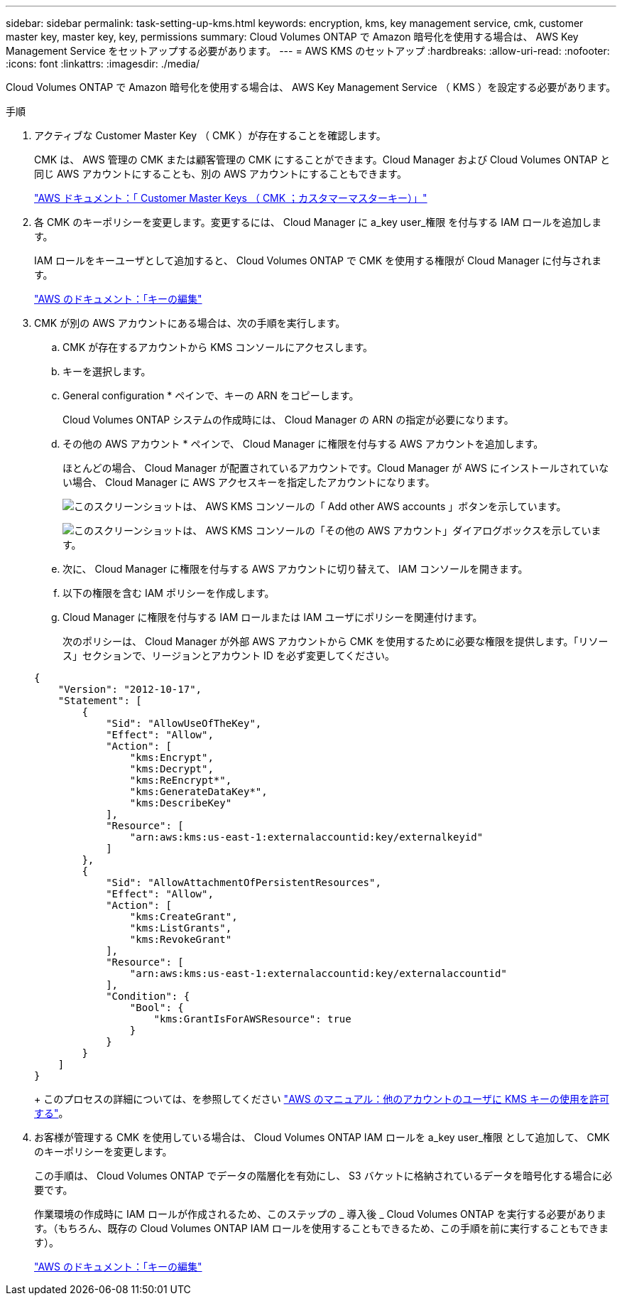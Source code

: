 ---
sidebar: sidebar 
permalink: task-setting-up-kms.html 
keywords: encryption, kms, key management service, cmk, customer master key, master key, key, permissions 
summary: Cloud Volumes ONTAP で Amazon 暗号化を使用する場合は、 AWS Key Management Service をセットアップする必要があります。 
---
= AWS KMS のセットアップ
:hardbreaks:
:allow-uri-read: 
:nofooter: 
:icons: font
:linkattrs: 
:imagesdir: ./media/


[role="lead"]
Cloud Volumes ONTAP で Amazon 暗号化を使用する場合は、 AWS Key Management Service （ KMS ）を設定する必要があります。

.手順
. アクティブな Customer Master Key （ CMK ）が存在することを確認します。
+
CMK は、 AWS 管理の CMK または顧客管理の CMK にすることができます。Cloud Manager および Cloud Volumes ONTAP と同じ AWS アカウントにすることも、別の AWS アカウントにすることもできます。

+
https://docs.aws.amazon.com/kms/latest/developerguide/concepts.html#master_keys["AWS ドキュメント：「 Customer Master Keys （ CMK ；カスタマーマスターキー）」"^]

. 各 CMK のキーポリシーを変更します。変更するには、 Cloud Manager に a_key user_権限 を付与する IAM ロールを追加します。
+
IAM ロールをキーユーザとして追加すると、 Cloud Volumes ONTAP で CMK を使用する権限が Cloud Manager に付与されます。

+
https://docs.aws.amazon.com/kms/latest/developerguide/editing-keys.html["AWS のドキュメント：「キーの編集"^]

. CMK が別の AWS アカウントにある場合は、次の手順を実行します。
+
.. CMK が存在するアカウントから KMS コンソールにアクセスします。
.. キーを選択します。
.. General configuration * ペインで、キーの ARN をコピーします。
+
Cloud Volumes ONTAP システムの作成時には、 Cloud Manager の ARN の指定が必要になります。

.. その他の AWS アカウント * ペインで、 Cloud Manager に権限を付与する AWS アカウントを追加します。
+
ほとんどの場合、 Cloud Manager が配置されているアカウントです。Cloud Manager が AWS にインストールされていない場合、 Cloud Manager に AWS アクセスキーを指定したアカウントになります。

+
image:screenshot_cmk_add_accounts.gif["このスクリーンショットは、 AWS KMS コンソールの「 Add other AWS accounts 」ボタンを示しています。"]

+
image:screenshot_cmk_add_accounts_dialog.gif["このスクリーンショットは、 AWS KMS コンソールの「その他の AWS アカウント」ダイアログボックスを示しています。"]

.. 次に、 Cloud Manager に権限を付与する AWS アカウントに切り替えて、 IAM コンソールを開きます。
.. 以下の権限を含む IAM ポリシーを作成します。
.. Cloud Manager に権限を付与する IAM ロールまたは IAM ユーザにポリシーを関連付けます。
+
次のポリシーは、 Cloud Manager が外部 AWS アカウントから CMK を使用するために必要な権限を提供します。「リソース」セクションで、リージョンとアカウント ID を必ず変更してください。

+
[source, json]
----
{
    "Version": "2012-10-17",
    "Statement": [
        {
            "Sid": "AllowUseOfTheKey",
            "Effect": "Allow",
            "Action": [
                "kms:Encrypt",
                "kms:Decrypt",
                "kms:ReEncrypt*",
                "kms:GenerateDataKey*",
                "kms:DescribeKey"
            ],
            "Resource": [
                "arn:aws:kms:us-east-1:externalaccountid:key/externalkeyid"
            ]
        },
        {
            "Sid": "AllowAttachmentOfPersistentResources",
            "Effect": "Allow",
            "Action": [
                "kms:CreateGrant",
                "kms:ListGrants",
                "kms:RevokeGrant"
            ],
            "Resource": [
                "arn:aws:kms:us-east-1:externalaccountid:key/externalaccountid"
            ],
            "Condition": {
                "Bool": {
                    "kms:GrantIsForAWSResource": true
                }
            }
        }
    ]
}
----
+
このプロセスの詳細については、を参照してください https://docs.aws.amazon.com/kms/latest/developerguide/key-policy-modifying-external-accounts.html["AWS のマニュアル：他のアカウントのユーザに KMS キーの使用を許可する"^]。



. お客様が管理する CMK を使用している場合は、 Cloud Volumes ONTAP IAM ロールを a_key user_権限 として追加して、 CMK のキーポリシーを変更します。
+
この手順は、 Cloud Volumes ONTAP でデータの階層化を有効にし、 S3 バケットに格納されているデータを暗号化する場合に必要です。

+
作業環境の作成時に IAM ロールが作成されるため、このステップの _ 導入後 _ Cloud Volumes ONTAP を実行する必要があります。（もちろん、既存の Cloud Volumes ONTAP IAM ロールを使用することもできるため、この手順を前に実行することもできます）。

+
https://docs.aws.amazon.com/kms/latest/developerguide/editing-keys.html["AWS のドキュメント：「キーの編集"^]



